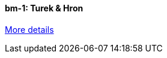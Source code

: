 //  1 title + 1 link per benchmark.

==== bm-1: Turek & Hron

link:/benchmarks/hdg/bm-1/[More details]

